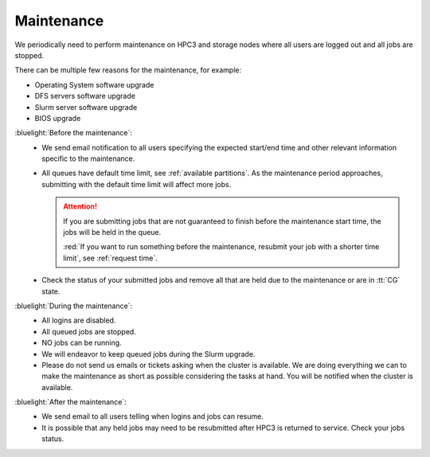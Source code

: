 .. _maintenance:

Maintenance
===========

We periodically need to perform maintenance on HPC3 and storage nodes
where all users are logged out and all jobs are stopped.

There can be multiple few reasons for the maintenance, for example:

- Operating System software upgrade
- DFS servers software upgrade
- Slurm server software upgrade
- BIOS upgrade

:bluelight:`Before the maintenance`:
  * We send email notification to all users specifying the expected start/end
    time and other relevant information specific to the maintenance.
  * All queues have default time limit, see :ref:`available partitions`.
    As the maintenance period approaches, submitting with the default time
    limit will affect more jobs.

    .. attention:: If you are submitting jobs that are not guaranteed to finish before the
                   maintenance start time, the jobs  will be held in the queue.

                   :red:`If you want to run something before the maintenance, resubmit your job with a shorter
                   time limit`, see :ref:`request time`.

  * Check the status of your submitted jobs and remove all that are held due to
    the maintenance or are in :tt:`CG` state.

:bluelight:`During the maintenance`:
  * All logins are disabled.
  * All queued jobs are stopped.
  * NO jobs can be running.
  * We will endeavor to keep queued jobs during the Slurm upgrade.
  * Please do not send us emails or tickets asking when the cluster is available. 
    We are doing everything we can to make the maintenance as short as possible
    considering the tasks at hand. You will be notified when the cluster is available.

:bluelight:`After the maintenance`:
  * We send email to all users telling when logins and jobs can resume.
  * It is possible that any held jobs may need to be resubmitted after HPC3 is returned to service.
    Check your jobs status.
